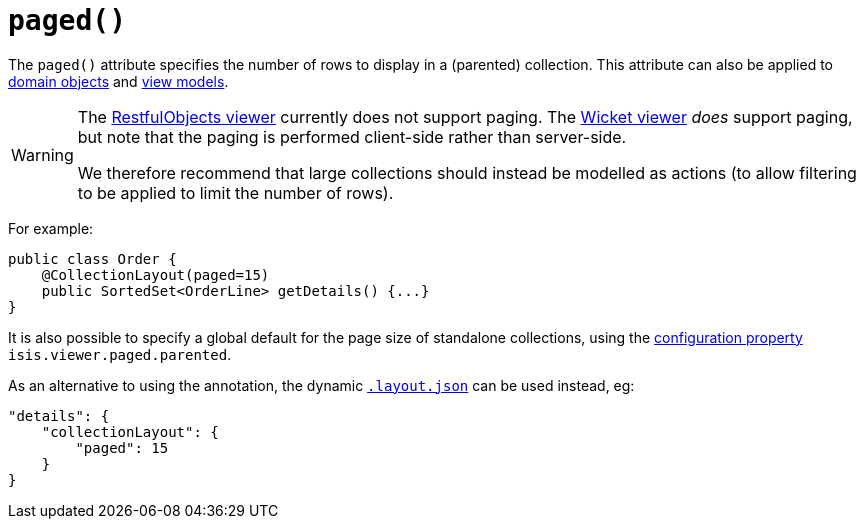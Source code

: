 [[_rgant-CollectionLayout_paged]]
= `paged()`
:Notice: Licensed to the Apache Software Foundation (ASF) under one or more contributor license agreements. See the NOTICE file distributed with this work for additional information regarding copyright ownership. The ASF licenses this file to you under the Apache License, Version 2.0 (the "License"); you may not use this file except in compliance with the License. You may obtain a copy of the License at. http://www.apache.org/licenses/LICENSE-2.0 . Unless required by applicable law or agreed to in writing, software distributed under the License is distributed on an "AS IS" BASIS, WITHOUT WARRANTIES OR  CONDITIONS OF ANY KIND, either express or implied. See the License for the specific language governing permissions and limitations under the License.
:_basedir: ../
:_imagesdir: images/


The `paged()` attribute specifies the number of rows to display in a (parented) collection. This attribute can also be applied to xref:rgant.adoc#_rgant-DomainObjectLayout_paged[domain objects] and xref:rgant.adoc#_rgant-ViewModelLayout_paged[view models].


[WARNING]
====
The xref:ugvro.adoc#[RestfulObjects viewer] currently does not support paging.   The xref:ugvw.adoc#[Wicket viewer] _does_ support paging, but note that the paging is performed client-side rather than server-side.

We therefore recommend that large collections should instead be modelled as actions (to allow filtering to be applied to limit the number of rows).
====


For example:

[source,java]
----
public class Order {
    @CollectionLayout(paged=15)
    public SortedSet<OrderLine> getDetails() {...}
}
----


It is also possible to specify a global default for the page size of standalone collections, using the xref:rgcfg.adoc#_rgcfg_configuring-core[configuration property] `isis.viewer.paged.parented`.



As an alternative to using the annotation, the dynamic xref:ug.adoc#_ug_object-layout_dynamic[`.layout.json`]
can be used instead, eg:

[source,javascript]
----
"details": {
    "collectionLayout": {
        "paged": 15
    }
}
----


